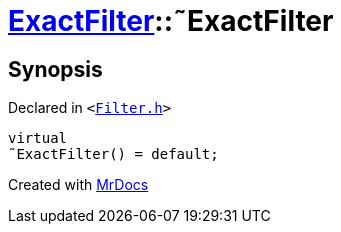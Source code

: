 [#ExactFilter-2destructor]
= xref:ExactFilter.adoc[ExactFilter]::&tilde;ExactFilter
:relfileprefix: ../
:mrdocs:


== Synopsis

Declared in `&lt;https://github.com/PrismLauncher/PrismLauncher/blob/develop/launcher/Filter.h#L25[Filter&period;h]&gt;`

[source,cpp,subs="verbatim,replacements,macros,-callouts"]
----
virtual
&tilde;ExactFilter() = default;
----



[.small]#Created with https://www.mrdocs.com[MrDocs]#
